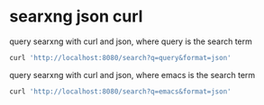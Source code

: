 #+STARTUP: showall
* searxng json curl

query searxng with curl and json, where query is the search term

#+begin_src sh
curl 'http://localhost:8080/search?q=query&format=json'
#+end_src

query searxng with curl and json, where emacs is the search term

#+begin_src sh
curl 'http://localhost:8080/search?q=emacs&format=json'
#+end_src
